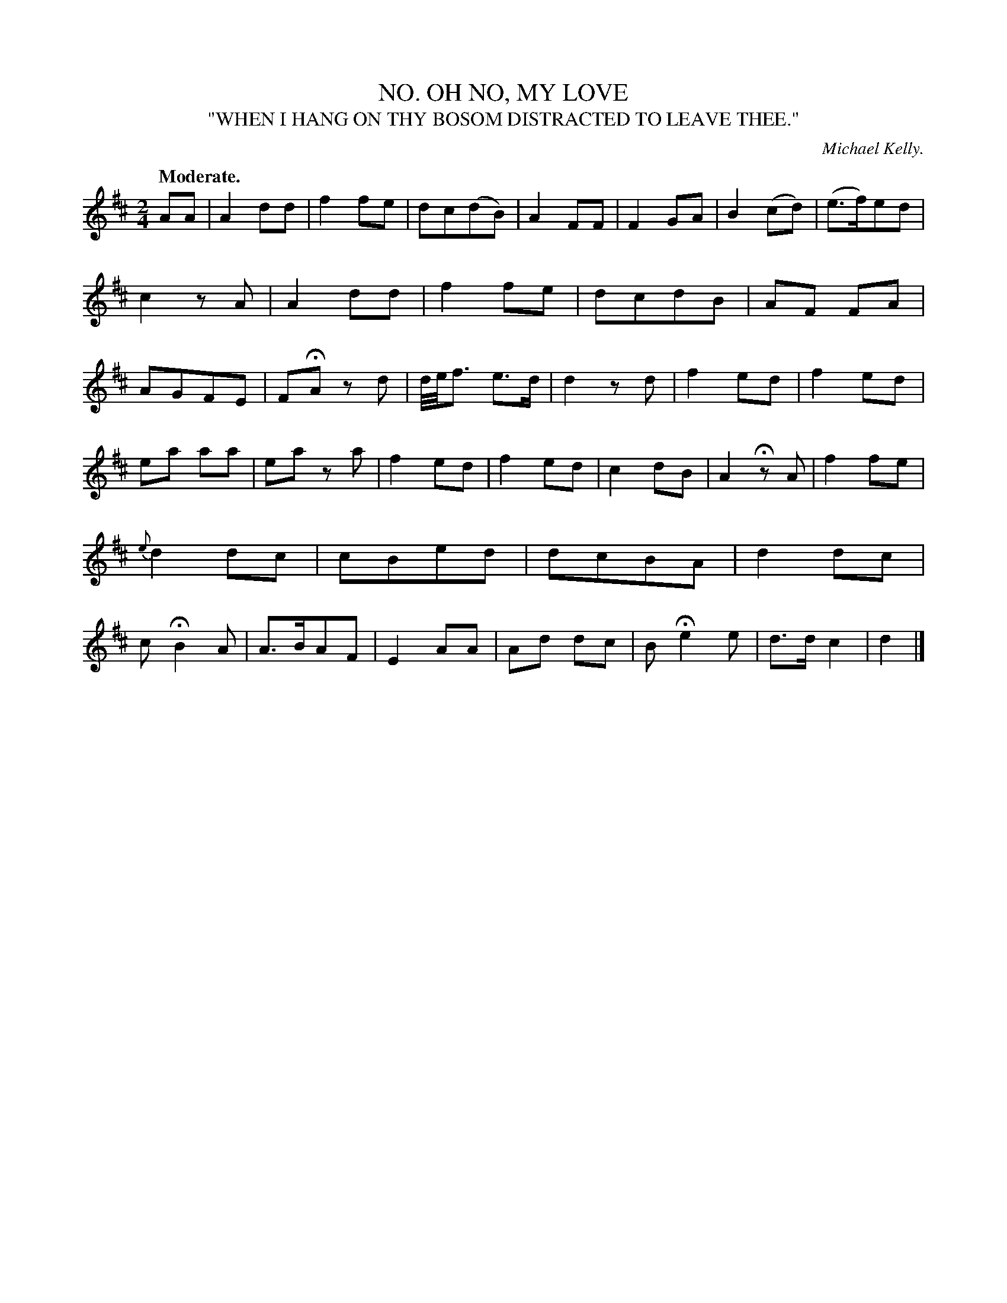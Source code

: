 X: 20452
T: OH NO, MY LOVE, NO.
T: "WHEN I HANG ON THY BOSOM DISTRACTED TO LEAVE THEE."
C: Michael Kelly.
Q: "Moderate."
%R: air, march, reel
B: W. Hamilton "Universal Tune-Book" Vol. 2 Glasgow 1846 p.45 #2
S: http://s3-eu-west-1.amazonaws.com/itma.dl.printmaterial/book_pdfs/hamiltonvol2web.pdf
Z: 2016 John Chambers <jc:trillian.mit.edu>
M: 2/4
L: 1/8
K: D
% - - - - - - - - - - - - - - - - - - - - - - - - -
AA |\
A2 dd | f2 fe | dc(dB) | A2 FF |\
F2 GA | B2 (cd) | (e>f)ed | c2 zA |\
A2 dd | f2fe | dcdB | AF FA |\
AGFE | FHA zd | d//e//f3/ e>d | d2 zd |\
f2 ed | f2 ed |
ea aa | ea za |\
f2 ed | f2 ed | c2 dB | A2 HzA |\
f2 fe | {e}d2 dc | cBed | dcBA |\
d2 dc | c HB2 A | A>BAF | E2 AA |\
Ad dc | B He2 e | d>d c2 | d2 |]
% - - - - - - - - - - - - - - - - - - - - - - - - -

